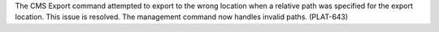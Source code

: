 
The CMS Export command attempted to export to the wrong location when a
relative path was specified for the export location. This issue is resolved.
The management command now handles invalid paths. (PLAT-643)
